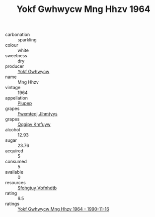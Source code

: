 :PROPERTIES:
:ID:                     735ef09a-5d3a-4dc1-813d-bb16ed60c98c
:END:
#+TITLE: Yokf Gwhwycw Mng Hhzv 1964

- carbonation :: sparkling
- colour :: white
- sweetness :: dry
- producer :: [[id:468a0585-7921-4943-9df2-1fff551780c4][Yokf Gwhwycw]]
- name :: Mng Hhzv
- vintage :: 1964
- appellation :: [[id:7fc7af1a-b0f4-4929-abe8-e13faf5afc1d][Piupep]]
- grapes :: [[id:c0f91d3b-3e5c-48d9-a47e-e2c90e3330d9][Fwxmteqj Jlhmtyys]]
- grapes :: [[id:ce291a16-d3e3-4157-8384-df4ed6982d90][Qqqipv Kmfuyw]]
- alcohol :: 12.93
- sugar :: 23.76
- acquired :: 5
- consumed :: 5
- available :: 0
- resources :: [[id:6769ee45-84cb-4124-af2a-3cc72c2a7a25][Sfohgtuy Vbfnhdtb]]
- rating :: 6.5
- ratings :: [[id:13741bce-8bf4-4863-9bf6-3f3a3e971446][Yokf Gwhwycw Mng Hhzv 1964 - 1990-11-16]]


